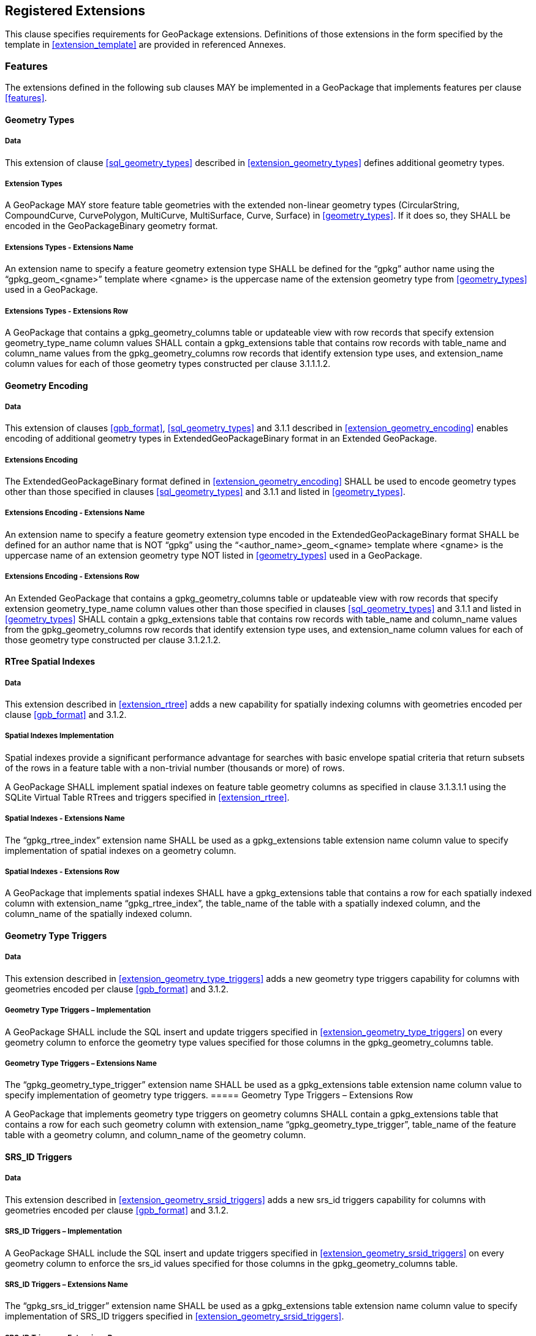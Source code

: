 == Registered Extensions

This clause specifies requirements for GeoPackage extensions.
Definitions of those extensions in the form specified by the template in <<extension_template>> are provided in referenced Annexes.
 
=== Features

The extensions defined in the following sub clauses MAY be implemented in a GeoPackage that implements features per clause <<features>>.

==== Geometry Types

===== Data

This extension of clause <<sql_geometry_types>> described in <<extension_geometry_types>> defines additional geometry types.

===== Extension Types

[requirement]
A GeoPackage MAY store feature table geometries with the extended non-linear geometry types (CircularString, CompoundCurve, CurvePolygon, MultiCurve, MultiSurface, Curve, Surface) in <<geometry_types>>.
If it does so, they SHALL be encoded in the GeoPackageBinary geometry format.

===== Extensions Types - Extensions Name

[requirement]
An extension name to specify a feature geometry extension type SHALL be defined for the “gpkg” author name using the “gpkg_geom_<gname>” template where <gname> is the uppercase name of the extension geometry type from <<geometry_types>> used in a GeoPackage.

===== Extensions Types - Extensions Row

[requirement]
A GeoPackage that contains a gpkg_geometry_columns table or updateable view with row records that specify extension geometry_type_name column values SHALL contain a gpkg_extensions table that contains row records with table_name and column_name values from the gpkg_geometry_columns row records that identify extension type uses, and extension_name column values for each of those geometry types constructed per clause 3.1.1.1.2.

==== Geometry Encoding

===== Data

This extension of clauses <<gpb_format>>, <<sql_geometry_types>> and 3.1.1 described in <<extension_geometry_encoding>> enables encoding of additional geometry types in ExtendedGeoPackageBinary format in an Extended GeoPackage.

===== Extensions Encoding

[requirement]

The ExtendedGeoPackageBinary format defined in <<extension_geometry_encoding>> SHALL be used to encode geometry types other than those specified in clauses <<sql_geometry_types>> and 3.1.1 and listed in <<geometry_types>>.

===== Extensions Encoding - Extensions Name

[requirement]
An extension name to specify a feature geometry extension type encoded in the ExtendedGeoPackageBinary format SHALL be defined for an author name that is NOT “gpkg” using the “<author_name>_geom_<gname> template where <gname> is the uppercase name of an extension geometry type NOT listed in <<geometry_types>> used in a GeoPackage.

===== Extensions Encoding - Extensions Row

[requirement]
An Extended GeoPackage that contains a gpkg_geometry_columns table or updateable view with row records that specify extension geometry_type_name column values other than those specified in clauses <<sql_geometry_types>> and 3.1.1 and listed in <<geometry_types>> SHALL contain a gpkg_extensions table that contains row records with table_name and column_name values from the gpkg_geometry_columns row records that identify extension type uses, and extension_name column values for each of those geometry type constructed per clause 3.1.2.1.2.

==== RTree Spatial Indexes

===== Data

This extension described in <<extension_rtree>> adds a new capability for spatially indexing columns with geometries encoded per clause <<gpb_format>> and 3.1.2.

===== Spatial Indexes Implementation
Spatial indexes provide a significant performance advantage for searches with basic envelope spatial criteria that return subsets of the rows in a feature table with a non-trivial number (thousands or more) of rows.  

[requirement]
A GeoPackage SHALL implement spatial indexes on feature table geometry columns as specified in clause 3.1.3.1.1 using the SQLite Virtual Table RTrees and triggers specified in <<extension_rtree>>.

===== Spatial Indexes - Extensions Name

[requirement]
The “gpkg_rtree_index” extension name SHALL be used as a gpkg_extensions table extension name column value to specify implementation of spatial indexes on a geometry column.

===== Spatial Indexes - Extensions Row

[requirement]
A GeoPackage that implements spatial indexes SHALL have a gpkg_extensions table that contains a row for each spatially indexed column with extension_name “gpkg_rtree_index”, the table_name of the table with a spatially indexed column, and the column_name of the spatially indexed column.

==== Geometry Type Triggers

===== Data

This extension described in <<extension_geometry_type_triggers>> adds a new geometry type triggers capability for columns with geometries encoded per clause <<gpb_format>> and 3.1.2.

===== Geometry Type Triggers – Implementation

[requirement]
A GeoPackage SHALL include the SQL insert and update triggers specified in <<extension_geometry_type_triggers>> on every geometry column to enforce the geometry type values specified for those columns in the gpkg_geometry_columns table.

===== Geometry Type Triggers – Extensions Name

[requirement]
The “gpkg_geometry_type_trigger” extension name SHALL be used as a gpkg_extensions table extension name column value to specify implementation of geometry type triggers.
===== Geometry Type Triggers – Extensions Row

[requirement]
A GeoPackage that implements geometry type triggers on geometry columns SHALL contain a gpkg_extensions table that contains a row for each such geometry column with extension_name “gpkg_geometry_type_trigger”, table_name of the feature table with a geometry column, and column_name of the geometry column.

==== SRS_ID Triggers

===== Data

This extension described in <<extension_geometry_srsid_triggers>> adds a new srs_id triggers capability for columns with geometries encoded per clause <<gpb_format>> and 3.1.2.

===== SRS_ID Triggers – Implementation

[requirement]
A GeoPackage SHALL include the SQL insert and update triggers specified in <<extension_geometry_srsid_triggers>> on every geometry column to enforce the srs_id values specified for those columns in the gpkg_geometry_columns table.

===== SRS_ID Triggers – Extensions Name

[requirement]
The “gpkg_srs_id_trigger” extension name SHALL be used as a gpkg_extensions table extension name column value to specify implementation of SRS_ID triggers specified in <<extension_geometry_srsid_triggers>>.

===== SRS_ID Triggers – Extensions Row

[requirement]
A GeoPackage that implements srs_id triggers on feature table geometry columns SHALL contain a gpkg_extensions table that contains a row for each geometry column with extension_name “gpkg_srs_id_trigger”, table_name of the feature table with a geometry column, and column_name of the geometry column.

=== Tiles

The extensions defined in the following sub clauses MAY be implemented in a GeoPackage that implements tiles per clause <<tiles>>.

==== Zoom Levels

===== Data

This extension of clause <<zoom_levels>> described in <<extension_zoom_other_intervals>> allows zoom level intervals other than a factor of two.

===== Zoom Other Intervals

Tile pyramid user data tables MAY have pixel sizes that vary by irregular intervals or by regular intervals other than a factor of two (the default) between adjacent zoom levels.

===== Zoom Other – Extensions Name

[requirement]
The “gpkg_zoom_other” extension name SHALL be used as a gpkg_extensions table extension name column value to specify implementation of other zoom intervals on a tile pyramid user data table as specified in <<extension_zoom_other_intervals>>.

===== Zoom Other – Extensions Row

[requirement]
A GeoPackage that implements other zoom intervals SHALL have a gpkg_extensions table that contains a row for each tile pyramid user data table with other zoom intervals with extension_name “gpkg_zoom_other”, the table_name of the table with other zoom intervals, and the “tile_data” column_name.

[[tile_enc_webp]]
==== Tile Encoding WEBP

===== Data

This extension of clauses <<tile_enc_png>> and <<tile_enc_jpeg>> described in <<extension_tiles_webp>> allows encoding of tile images in WebP format.

===== WEBP MIME Type

A GeoPackage that contains a tile pyramid user data table that contains tile data MAY store tile_data in MIME type image/x-webp <<26>.

===== WEBP -- Extensions Name

[requirement]
The “gpkg_webp” extension name SHALL be used as a gpkg_extensions table extension name column value to specify storage of tile pyramidimages in WEBP format as specified in <<extension_tiles_webp>>.

===== WEBP -- Extensions Row

[requirement]
A GeoPackage that contains tile pyramid user data tables with tile_data columns that contain images in WEBP format SHALL contain a gpkg_extensions table that contains row records with table_name values for each such table, “tile_data” column_name values and extension_name column values of “gpkg_webp”.

[[tile_enc_tiff]]
==== Tiles Encoding TIFF

===== Data

This extension of clauses <<tile_enc_png>> and <<tile_enc_jpeg>> described in <<extension_tiles_tiff>> allows encoding of tile images in TIFF format.

===== TIFF MIME Type

A GeoPackage that contains a tile pyramid user data table that contains tile data MAY store tile_data in MIME type image/tiff <<27>> for GeoTIFF images <<28>> that meet the requirements of the NGA Implementation Profile <<29>> for coordinate transformation case 3 where the position and scale of the data is known exactly, and no rotation of the image is required.

===== TIFF -- Extensions Name

[requirement]
The “gpkg_tiff” extension name SHALL be used as a gpkg_extensions table extension name column value to specify storage of raster images in TIFF format as specified in <<extension_tiles_tiff>>.

===== Extensions Row

[requirement]
A GeoPackage that contains tile matrix user data tables with tile_data columns that contain raster images in TIFF format per <<extension_tiles_tiff>> SHALL contain a gpkg_extensions table that contains row records with table_name values for each such table, “tile_data” column_name values and extension_name column values of “gpkg_tiff”.

[[tile_enc_nitf]]
==== Tile Encoding NITF

===== Data

This extension of clauses <<tile_enc_png>> and <<tile_enc_jpeg>> described in <<extension_tiles_nitf>> allows encoding of tile images in NITF format.

===== NITF MIME Type

A GeoPackage that contains a tile matrix user data table that contains tile data MAY store tile_data in MIME type application/vnd.NITF <<46>> for National Imagery Transmission Format images.

===== NITF -- Extensions Name

[requirement]
The “gpkg_nitf” extension name SHALL be used as a gpkg_extensions table extension name column value to specify storage of raster images in NITF format as specified in <<extension_tiles_nitf>>.

===== NITF -- Extensions Row

[requirement]
A GeoPackage that contains tile matrix user data tables with tile_data columns that contain raster images in NITF format SHALL contain a gpkg_extensions table that contains row records with table_name values for each such table, “tile_data” column_name values and extension_name column values of “gpkg_nitf”.
